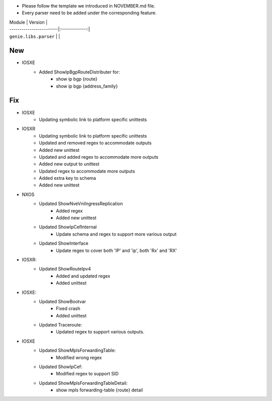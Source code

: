 * Please follow the template we introduced in NOVEMBER.md file.
* Every parser need to be added under the corresponding feature.

| Module                  | Version       |
| ------------------------|:-------------:|
| ``genie.libs.parser``   |               |

--------------------------------------------------------------------------------
                                New
--------------------------------------------------------------------------------
* IOSXE
    * Added ShowIpBgpRouteDistributer for:
        * show ip bgp {route}
        * show ip bgp {address_family}

--------------------------------------------------------------------------------
                                Fix
--------------------------------------------------------------------------------

* IOSXE
    * Updating symbolic link to platform specific unittests

* IOSXR
    * Updating symbolic link to platform specific unittests
    * Updated and removed regex to accommodate outputs
    * Added new unittest 
    * Updated and added regex to accommodate more outputs
    * Added new output to unittest
    * Updated regex to accommodate more outputs
    * Added extra key to schema
    * Added new unittest

* NXOS
    * Updated ShowNveVniIngressReplication
        * Added regex 
        * Added new unittest
    * Updated ShowIpCefInternal
	    * Update schema and regex to support more various output
    * Updated ShowInterface
        * Update regex to cover both 'IP' and 'ip', both 'Rx' and 'RX'
* IOSXR:
    * Updated ShowRouteIpv4
        * Added and updated regex
        * Added unittest

* IOSXE:
    * Updated ShowBootvar
        * Fixed crash
        * Added unittest
    * Updated Traceroute:
        * Updated regex to support various outputs.
* IOSXE
    * Updated ShowMplsForwardingTable:
        * Modified wrong regex
    * Updated ShowIpCef:
        * Modified regex to support SID
    * Updated ShowMplsForwardingTableDetail:
        * show mpls forwarding-table {route} detail
        
